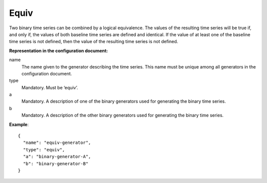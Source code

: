 Equiv
-----

Two binary time series can be combined by a logical equivalence. The values of the resulting time series will be true
if, and only if, the values of both baseline time series are defined and identical. If the value of at least one of the baseline time series
is not defined, then the value of the resulting time series is not defined.

**Representation in the configuration document:**

name
    The name given to the generator describing the time series. This name must be unique among all generators in the configuration document.

type
    Mandatory. Must be ‘equiv’.

a
    Mandatory. A description of one of the binary generators used for generating the binary time series.

b
    Mandatory. A description of the other binary generators used for generating the binary time series.

**Example**::

    {
      "name": "equiv-generator",
      "type": "equiv",
      "a": "binary-generator-A",
      "b": "binary-generator-B"
    }

